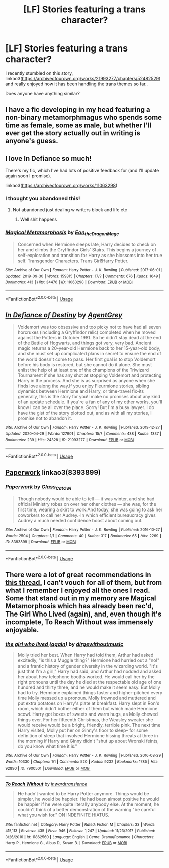 #+TITLE: [LF] Stories featuring a trans character?

* [LF] Stories featuring a trans character?
:PROPERTIES:
:Author: Wirenfeldt
:Score: 5
:DateUnix: 1590553537.0
:DateShort: 2020-May-27
:FlairText: Request
:END:
I recently stumbled on this story, linkao3([[https://archiveofourown.org/works/21993277/chapters/52482529]]) and really enjoyed how it has been handling the trans themes so far..

Does anyone have anything similar?


** I have a fic developing in my head featuring a non-binary metamorphmagus who spends some time as female, some as male, but whether I'll ever get the story actually out in writing is anyone's guess.
:PROPERTIES:
:Author: gremilym
:Score: 5
:DateUnix: 1590597321.0
:DateShort: 2020-May-27
:END:


** I love In Defiance so much!

There's my fic, which I've had lots of positive feedback for (and I'll update again soon I promise).

linkao3([[https://archiveofourown.org/works/11063298]])
:PROPERTIES:
:Author: DragonRider713
:Score: 3
:DateUnix: 1590579744.0
:DateShort: 2020-May-27
:END:

*** I thought you abandoned this!
:PROPERTIES:
:Author: DeDe_at_it_again
:Score: 1
:DateUnix: 1591429310.0
:DateShort: 2020-Jun-06
:END:

**** Not abandoned just dealing w writers block and life etc
:PROPERTIES:
:Author: DragonRider713
:Score: 3
:DateUnix: 1591429525.0
:DateShort: 2020-Jun-06
:END:

***** Well shit happens
:PROPERTIES:
:Author: DeDe_at_it_again
:Score: 1
:DateUnix: 1591429555.0
:DateShort: 2020-Jun-06
:END:


*** [[https://archiveofourown.org/works/11063298][*/Magical Metamorphosis/*]] by [[https://www.archiveofourown.org/users/Eon_the_Dragon_Mage/pseuds/Eon_the_Dragon_Mage][/Eon_the_Dragon_Mage/]]

#+begin_quote
  Concerned when Hermione sleeps late, Harry decides to check on her and climbs the Gryffindor Girls' Stairs. This begins a journey of self-exploration and transition for Harry as she blossoms into her true self. Transgender Characters. Trans Girl!Harry Potter.
#+end_quote

^{/Site/:} ^{Archive} ^{of} ^{Our} ^{Own} ^{*|*} ^{/Fandom/:} ^{Harry} ^{Potter} ^{-} ^{J.} ^{K.} ^{Rowling} ^{*|*} ^{/Published/:} ^{2017-06-01} ^{*|*} ^{/Updated/:} ^{2019-09-30} ^{*|*} ^{/Words/:} ^{159815} ^{*|*} ^{/Chapters/:} ^{17/?} ^{*|*} ^{/Comments/:} ^{676} ^{*|*} ^{/Kudos/:} ^{1649} ^{*|*} ^{/Bookmarks/:} ^{413} ^{*|*} ^{/Hits/:} ^{34476} ^{*|*} ^{/ID/:} ^{11063298} ^{*|*} ^{/Download/:} ^{[[https://archiveofourown.org/downloads/11063298/Magical%20Metamorphosis.epub?updated_at=1575518381][EPUB]]} ^{or} ^{[[https://archiveofourown.org/downloads/11063298/Magical%20Metamorphosis.mobi?updated_at=1575518381][MOBI]]}

--------------

*FanfictionBot*^{2.0.0-beta} | [[https://github.com/tusing/reddit-ffn-bot/wiki/Usage][Usage]]
:PROPERTIES:
:Author: FanfictionBot
:Score: 0
:DateUnix: 1590579756.0
:DateShort: 2020-May-27
:END:


** [[https://archiveofourown.org/works/21993277][*/In Defiance of Destiny/*]] by [[https://www.archiveofourown.org/users/AgentGrey/pseuds/AgentGrey][/AgentGrey/]]

#+begin_quote
  Voldemort was too obsessive and too picky not to have had all seven horcruxes (including a Gryffindor relic) completed when he moved against the Potters in October 1981. So he didn't stay dead at the end of the Battle of Hogwarts, and things got very, very bad. Ancient magic returns a 20-year-old Hermione back to her 15-year-old body, and she must set up complicated plans in secret to ensure the end of the world doesn't come to pass. Her first goal is to stop Voldemort before his body is restored, but she cannot do it alone. She must enlist the help of at least one of the champions of the Triwizard Tournament if she has any shot at stopping Voldemort and protecting Harry in the process. And she is as surprised as anyone when she finds love along the way.If you enjoy Fleurmione stories, sibling dynamics between Hermione and Harry, or time-travel fix-its generally, this is the story for you!I make no promises about any kind of an update schedule. If you're a fan of any of my other works, you'll know I can be all over the place. Sorry! But I'm a busy lawyer. I do have the gist of the story plotted out, and as with all my stories, I promise not to abandon it.
#+end_quote

^{/Site/:} ^{Archive} ^{of} ^{Our} ^{Own} ^{*|*} ^{/Fandom/:} ^{Harry} ^{Potter} ^{-} ^{J.} ^{K.} ^{Rowling} ^{*|*} ^{/Published/:} ^{2019-12-27} ^{*|*} ^{/Updated/:} ^{2020-04-29} ^{*|*} ^{/Words/:} ^{127901} ^{*|*} ^{/Chapters/:} ^{15/?} ^{*|*} ^{/Comments/:} ^{438} ^{*|*} ^{/Kudos/:} ^{1337} ^{*|*} ^{/Bookmarks/:} ^{239} ^{*|*} ^{/Hits/:} ^{24328} ^{*|*} ^{/ID/:} ^{21993277} ^{*|*} ^{/Download/:} ^{[[https://archiveofourown.org/downloads/21993277/In%20Defiance%20of%20Destiny.epub?updated_at=1590035061][EPUB]]} ^{or} ^{[[https://archiveofourown.org/downloads/21993277/In%20Defiance%20of%20Destiny.mobi?updated_at=1590035061][MOBI]]}

--------------

*FanfictionBot*^{2.0.0-beta} | [[https://github.com/tusing/reddit-ffn-bot/wiki/Usage][Usage]]
:PROPERTIES:
:Author: FanfictionBot
:Score: 1
:DateUnix: 1590553544.0
:DateShort: 2020-May-27
:END:


** [[https://archiveofourown.org/works/8393899][Paperwork]] linkao3(8393899)
:PROPERTIES:
:Author: siderumincaelo
:Score: 1
:DateUnix: 1590594118.0
:DateShort: 2020-May-27
:END:

*** [[https://archiveofourown.org/works/8393899][*/Paperwork/*]] by [[https://www.archiveofourown.org/users/Glass_CatOwl/pseuds/Glass_CatOwl][/Glass_CatOwl/]]

#+begin_quote
  Though nobody would be able to tell --- it was winter, and she had official Ministry robes on over her other clothes --- she was, for the first time, wearing a skirt to work.And today, she was going to ask her coworkers to call her Audrey.-In which efficient bureaucracy gives Audrey a much needed confidence boost about coming out.
#+end_quote

^{/Site/:} ^{Archive} ^{of} ^{Our} ^{Own} ^{*|*} ^{/Fandom/:} ^{Harry} ^{Potter} ^{-} ^{J.} ^{K.} ^{Rowling} ^{*|*} ^{/Published/:} ^{2016-10-27} ^{*|*} ^{/Words/:} ^{2504} ^{*|*} ^{/Chapters/:} ^{1/1} ^{*|*} ^{/Comments/:} ^{40} ^{*|*} ^{/Kudos/:} ^{317} ^{*|*} ^{/Bookmarks/:} ^{65} ^{*|*} ^{/Hits/:} ^{2269} ^{*|*} ^{/ID/:} ^{8393899} ^{*|*} ^{/Download/:} ^{[[https://archiveofourown.org/downloads/8393899/Paperwork.epub?updated_at=1576788061][EPUB]]} ^{or} ^{[[https://archiveofourown.org/downloads/8393899/Paperwork.mobi?updated_at=1576788061][MOBI]]}

--------------

*FanfictionBot*^{2.0.0-beta} | [[https://github.com/tusing/reddit-ffn-bot/wiki/Usage][Usage]]
:PROPERTIES:
:Author: FanfictionBot
:Score: 2
:DateUnix: 1590594130.0
:DateShort: 2020-May-27
:END:


** There were a lot of great recommendations in [[https://www.reddit.com/r/HPfanfiction/comments/ecxv6n/request_fics_featuring_trans_characters/][this thread.]] I can't vouch for all of them, but from what I remember I enjoyed all the ones I read. Some that stand out in my memory are Magical Metamorphosis which has already been rec'd, The Girl Who Lived (again), and, even though it's incomplete, To Reach Without was immensely enjoyable.
:PROPERTIES:
:Author: zarran54
:Score: 1
:DateUnix: 1590604068.0
:DateShort: 2020-May-27
:END:

*** [[https://archiveofourown.org/works/7900501][*/the girl who lived (again)/*]] by [[https://www.archiveofourown.org/users/dirgewithoutmusic/pseuds/dirgewithoutmusic][/dirgewithoutmusic/]]

#+begin_quote
  Molly tried her best. When Harry had told them, Arthur had asked excitedly, "is this a Muggle thing?" Hermione had hurried out a "no!" and a frantic history of gender diversity in the wizarding world. "It's just that I'm a girl," Harry had said, and Arthur had nodded and asked her about how telephone booths worked. He would call her by the right pronouns until the day he died at the respectable old age of one hundred and thirty three, and he would make it seem easy. But Molly had to try. Hermione explained things faster and higher-pitched every time Molly messed up a pronoun. Molly frowned and muttered and put extra potatoes on Harry's plate at breakfast. Harry slept in Ron's room, which didn't bother either of them but which made Hermione scowl. Harry got boxes of sweets and warm hugs, as Molly chewed things over. For her fifteenth Christmas, the Weasley sweater she would receive would be a bright, friendly, terrible pink. The next time Harry visited, Molly put her on Ginny's floor to sleep-- for some definition of sleep that involved Hermione hissing threats at three in the morning if Harry and Ginny didn't "shut up about Wronski feints, do you know what time it is."
#+end_quote

^{/Site/:} ^{Archive} ^{of} ^{Our} ^{Own} ^{*|*} ^{/Fandom/:} ^{Harry} ^{Potter} ^{-} ^{J.} ^{K.} ^{Rowling} ^{*|*} ^{/Published/:} ^{2016-08-29} ^{*|*} ^{/Words/:} ^{10330} ^{*|*} ^{/Chapters/:} ^{1/1} ^{*|*} ^{/Comments/:} ^{520} ^{*|*} ^{/Kudos/:} ^{9232} ^{*|*} ^{/Bookmarks/:} ^{1785} ^{*|*} ^{/Hits/:} ^{92890} ^{*|*} ^{/ID/:} ^{7900501} ^{*|*} ^{/Download/:} ^{[[https://archiveofourown.org/downloads/7900501/the%20girl%20who%20lived%20again.epub?updated_at=1581891042][EPUB]]} ^{or} ^{[[https://archiveofourown.org/downloads/7900501/the%20girl%20who%20lived%20again.mobi?updated_at=1581891042][MOBI]]}

--------------

[[https://www.fanfiction.net/s/11862560/1/][*/To Reach Without/*]] by [[https://www.fanfiction.net/u/4677330/inwardtransience][/inwardtransience/]]

#+begin_quote
  He hadn't wanted to be Harry Potter anymore. Things would be simpler, he would be happier. He had been almost positive he would be happier if he were quite literally anybody else. At the moment, he couldn't think of a better demonstration of the warning "be careful what you wish for." ON INDEFINITE HIATUS.
#+end_quote

^{/Site/:} ^{fanfiction.net} ^{*|*} ^{/Category/:} ^{Harry} ^{Potter} ^{*|*} ^{/Rated/:} ^{Fiction} ^{M} ^{*|*} ^{/Chapters/:} ^{33} ^{*|*} ^{/Words/:} ^{415,113} ^{*|*} ^{/Reviews/:} ^{435} ^{*|*} ^{/Favs/:} ^{946} ^{*|*} ^{/Follows/:} ^{1,247} ^{*|*} ^{/Updated/:} ^{11/23/2017} ^{*|*} ^{/Published/:} ^{3/26/2016} ^{*|*} ^{/id/:} ^{11862560} ^{*|*} ^{/Language/:} ^{English} ^{*|*} ^{/Genre/:} ^{Drama/Romance} ^{*|*} ^{/Characters/:} ^{Harry} ^{P.,} ^{Hermione} ^{G.,} ^{Albus} ^{D.,} ^{Susan} ^{B.} ^{*|*} ^{/Download/:} ^{[[http://www.ff2ebook.com/old/ffn-bot/index.php?id=11862560&source=ff&filetype=epub][EPUB]]} ^{or} ^{[[http://www.ff2ebook.com/old/ffn-bot/index.php?id=11862560&source=ff&filetype=mobi][MOBI]]}

--------------

*FanfictionBot*^{2.0.0-beta} | [[https://github.com/tusing/reddit-ffn-bot/wiki/Usage][Usage]]
:PROPERTIES:
:Author: FanfictionBot
:Score: 2
:DateUnix: 1590604089.0
:DateShort: 2020-May-27
:END:
